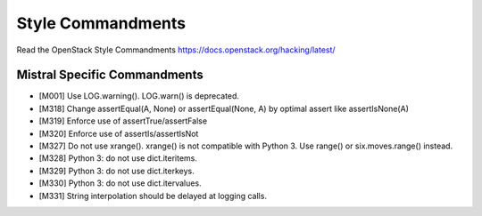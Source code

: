 Style Commandments
==================

Read the OpenStack Style Commandments https://docs.openstack.org/hacking/latest/

Mistral Specific Commandments
-----------------------------

- [M001] Use LOG.warning(). LOG.warn() is deprecated.
- [M318] Change assertEqual(A, None) or assertEqual(None, A) by optimal assert
  like assertIsNone(A)
- [M319] Enforce use of assertTrue/assertFalse
- [M320] Enforce use of assertIs/assertIsNot
- [M327] Do not use xrange(). xrange() is not compatible with Python 3. Use
  range() or six.moves.range() instead.
- [M328] Python 3: do not use dict.iteritems.
- [M329] Python 3: do not use dict.iterkeys.
- [M330] Python 3: do not use dict.itervalues.
- [M331] String interpolation should be delayed at logging calls.
